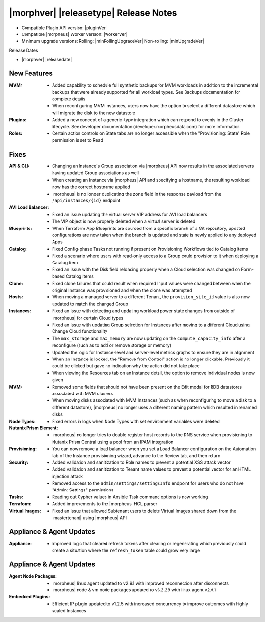 .. _Release Notes:

**************************************
|morphver| |releasetype| Release Notes
**************************************

- Compatible Plugin API version: |pluginVer|
- Compatible |morpheus| Worker version: |workerVer|
- Minimum upgrade versions: Rolling: |minRollingUpgradeVer| Non-rolling: |minUpgradeVer|

.. .. NOTE:: Items appended with :superscript:`6.x.x` are also included in that version

Release Dates

- |morphver| |releasedate|

New Features
============

:MVM: - Added capability to schedule full synthetic backups for MVM workloads in addition to the incremental backups that were already supported for all workload types. See Backups documentation for complete details
       - When reconfiguring MVM Instances, users now have the option to select a different datastore which will migrate the disk to the new datastore
:Plugins: - Added a new concept of a generic-type integration which can respond to events in the Cluster lifecycle. See developer documentation (developer.morpheusdata.com) for more information
:Roles: - Certain action controls on State tabs are no longer accessible when the "Provisioning: State" Role permission is set to Read


Fixes
=====

:API & CLI: - Changing an Instance's Group association via |morpheus| API now results in the associated servers having updated Group associations as well 
             - When creating an Instance via |morpheus| API and specifying a hostname, the resulting workload now has the correct hostname applied
             - |morpheus| is no longer duplicating the ``zone`` field in the response payload from the ``/api/instances/{id}`` endpoint
:AVI Load Balancer: - Fixed an issue updating the virtual server VIP address for AVI load balancers
                  - The VIP object is now properly deleted when a virtual server is deleted
:Blueprints: - When Terraform App Blueprints are sourced from a specific branch of a Git repository, updated configurations are now taken when the branch is updated and state is newly applied to any deployed Apps
:Catalog: - Fixed Config-phase Tasks not running if present on Provisioning Workflows tied to Catalog Items
           - Fixed a scenario where users with read-only access to a Group could provision to it when deploying a Catalog item
           - Fixed an issue with the Disk field reloading properly when a Cloud selection was changed on Form-based Catalog items 
:Clone: - Fixed clone failures that could result when required Input values were changed between when the original Instance was provisioned and when the clone was attempted
:Hosts: - When moving a managed server to a different Tenant, the ``provision_site_id`` value is also now updated to match the changed Group 
:Instances: - Fixed an issue with detecting and updating workload power state changes from outside of |morpheus| for certain Cloud types
             - Fixed an issue with updating Group selection for Instances after moving to a different Cloud using Change Cloud functionality
             - The ``max_storage`` and ``max_memory`` are now updating on the ``compute_capacity_info`` after a reconfigure (such as to add or remove storage or memory)
             - Updated the logic for Instance-level and server-level metrics graphs to ensure they are in alignment
             - When an Instance is locked, the "Remove from Control" action is no longer clickable. Previously it could be clicked but gave no indication why the action did not take place
             - When viewing the Resources tab on an Instance detail, the option to remove individual nodes is now given
:MVM: - Removed some fields that should not have been present on the Edit modal for RDB datastores associated with MVM clusters
       - When moving disks associated with MVM Instances (such as when reconfiguring to move a disk to a different datastore), |morpheus| no longer uses a different naming pattern which resulted in renamed disks
:Node Types: - Fixed errors in logs when Node Types with set environment variables were deleted
:Nutanix Prism Element: - |morpheus| no longer tries to double register host records to the DNS service when provisioning to Nutanix Prism Central using a pool from an IPAM integration
:Provisioning: - You can now remove a load balancer when you set a Load Balancer configuration on the Automation tab of the Instance provisioning wizard, advance to the Review tab, and then return
:Security: - Added validation and sanitization to Role names to prevent a potential XSS attack vector
            - Added validation and sanitization to Tenant name values to prevent a potential vector for an HTML injection attack
            - Removed access to the ``admin/settings/settingsInfo`` endpoint for users who do not have "Admin: Settings" permissions
:Tasks: - Reading out Cypher values in Ansible Task command options is now working
:Terraform: - Added improvements to the |morpheus| HCL parser
:Virtual Images: - Fixed an issue that allowed Subtenant users to delete Virtual Images shared down from the |mastertenant| using |morpheus| API


Appliance & Agent Updates
=========================

:Appliance: - Improved logic that cleared refresh tokens after clearing or regenerating which previously could create a situation where the ``refresh_token`` table could grow very large


Appliance & Agent Updates
=========================

:Agent Node Packages: - |morpheus| linux agent updated to v2.9.1 with improved reconnection after disconnects
                      - |morpheus| node & vm node packages updated to v3.2.29 with linux agent v2.9.1
:Embedded Plugins: - Efficient IP plugin updated to v1.2.5 with increased concurrency to improve outcomes with highly scaled Instances
